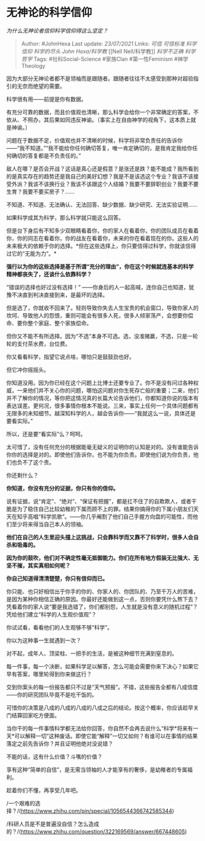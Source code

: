 * 无神论的科学信仰
  :PROPERTIES:
  :CUSTOM_ID: 无神论的科学信仰
  :END:

/为什么无神论者信仰科学信仰得这么坚定？/

#+BEGIN_QUOTE
  Author: #JohnHexa Last update: /23/07/2021/ Links: [[可信]]
  [[可信标准]] [[科学信仰]] [[科学的尽头]] [[John Hexa/科学教]] [[Nell
  Nell/科学教]] [[科学不正确]] [[科学哲学]] Tags: #社科Social-Science
  #家族Clan #第一性Feminism #神学Theology
#+END_QUOTE

因为大部分无神论者都不是领袖而是跟随者。跟随者往往不太感受到那种对超验指引的无奈而绝望的需要。

科学很有用------前提是你有数据。

有充分可靠的数据，而且价值观也清晰，那么科学会给你一个非常确定的答案，不依从、不照办，其后果如同违反神谕。（事实上在自由神学的视角下，这本质上就是神谕。）

问题在于数据不足，价值观也并不清晰的时候，科学将非常负责任的告诉你------“我不知道。”“我不能给你任何确切答复，唯一肯定确切的，是我肯定我给你任何确切的答复都是不负责任的。”

敌人在哪？是否会开战？这话是真心还是假意？是涨还是跌？能不能成？我所看到的是真实存在的趋势还是我自己的美好幻想？我是不是该选这个专业？我该不该接受外派？我该不该换行业？我该不该跟这个人结婚？我要不要辞职创业？我要不要生育？我要不要买房子？......

不知道、不知道、无法确认、无法回答、缺少数据、缺少研究、无法实验证明......

如果科学成其为科学，那么科学就只能这么回答。

但是台下身后有不知多少双眼睛看着你，你的家人在看着你，你的团队成员在看着你，你的同志在看着你，你的战友在看着你，未来的你在看着现在的你。这些人的未来极大的依赖于你的选择。*但在这些选择上，你只要信得过科学，你就该信得过它的“无能为力”。*

*强行以为你的这些选择是基于所谓“充分的理由”，你在这个时候就连基本的科学精神都丧失了，还谈什么依靠科学？*

“错误的选择也好过没有选择！”
------你身后的人一起高喊，连你自己也知道，犹豫不决直到判决直接到来，是最坏的选择。

但是选了，你就收不回来了。轻则导致你失去人生宝贵的机会窗口，导致你家人的坎坷、导致他人的怨恨，重则可能会有很多人死，很多人倾家荡产，会想要你偿命、要你整个家庭、整个家族偿命。

但你又不能不有所选择。因为“不选”本身不可选。选，没准赌赢，不选，只是一轮轮的支付茶水费，台位费。

你又看看科学，指望它说点啥，哪怕只是鼓鼓劲也好。

但它冲你摇摇头。

你知道没用。因为你已经在这个问题上比博士还要专业了。你不是没有问过各种权威，一来他们并不关心你的问题，哪怕这问题对你生死存亡般的重要；二来，他们并不了解你的情况，等你把这情况真的长篇大论告诉他们，你都知道你说的版本有表达误差。更何况，很多事情你根本不能说。三来，事实上任何一个具体问题都有无限多的未知细节。越深知科学的人，越会告诉你------“我就这么一说，具体还是要看实际。”

所以，还是要“看实际”么？呵呵。

太可惜了，没有任何充分的根据能毫无疑义的证明你的认知是对的。没有谁能告诉你你的选择是对的。即使他们告诉你，也不能为你负责。即使他们说为你负责，他们也负不了这个责。

你还剩什么？

*你知道，你没有充分的证据，你只有你的信仰。*

说有证据，说“肯定”、“绝对”、“保证有把握”，都是扛不住了的自欺欺人，或者干脆是为了稳住自己比较幼稚的下属而顾不上的罪。结果你搞得你的下属小朋友们天天在知乎高唱“科学凯歌”。------你几乎阉割了他们自己手握方向盘的可能性，而他们至少将来得当自己本人的领袖。

*他们在自己的人生里迎头撞上这挑战，只会靠科学而又靠不了科学时，很多人会自杀和吸毒的。*

*因为你的鼓吹，他们对不确定性毫无抵御能力。你们在所有地方假装无比强大、无坚不摧，其实真相如何呢？*

*你自己知道得清清楚楚，你只有信仰而已。*

你只能、也只好相信出于你手的你的、你家人的、你团队的、乃至千万人的苦难，是因为某种你相信正确的原因。你最好还能做到这一点，否则你要凭什么熬下去？凭看着你的家人说“要是我选错了，你们都别怨，人生就是没有意义的随机过程”？凭给他们建立“科学的人生观价值观”？

你试试看，看看他们的人生观够不够“科学”。

你以为这种事一生就遇到一次？

对不起，成年人、顶梁柱、一把手的生活，是被这种细节充满到窒息的。

每一件事，每一个决断，如果科学足以解答，怎么可能会需要你来下决心？如果它早有答案，哪里轮得到你来做这行？

交到你案头的每一份报告都只不过是“天气预报”。不错，这些报告全都有八成信度------你的研究团队毕竟不是吃干饭的。

可惜你的决策是八成的八成的八成的八成之后的结论。按这个概率，你应该趁早关门结算回家吃方便面。

当你干的每一件事情科学都无法给你回答，你自然不会再去说什么“科学*将来有一天*可以解释一切”这种废话。即使它能“解释”一切又如何？有谁可以在事情的结果落定之前先告诉你？并且证明他绝对没说错？

不能的话，这有什么价值？斗嘴的价值？

享有这种“简单的自信”，是无需当领袖的人才能享有的奢侈，是幼稚者的专属福利。

趁着你们不懂，再享受几年吧。

/一个艰难的选择？/(https://www.zhihu.com/pin/special/1056544366742585344)

/科研人员是不是普遍没自信？怎么造成的？/(https://www.zhihu.com/question/322169569/answer/667448605)
